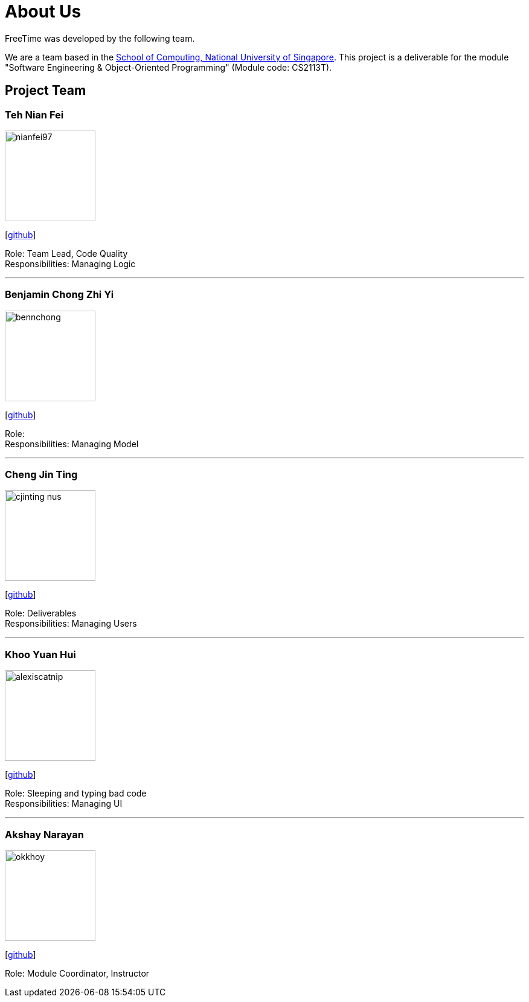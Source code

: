 = About Us
:site-section: AboutUs
:relfileprefix: team/
:imagesDir: images
:stylesDir: stylesheets

FreeTime was developed by the following team.

We are a team based in the http://www.comp.nus.edu.sg[School of Computing, National University of Singapore].
This project is a deliverable for the module "Software Engineering & Object-Oriented Programming" (Module code: CS2113T).


== Project Team

=== Teh Nian Fei
image::nianfei97.png[width="150", align="left"]
{empty}[https://github.com/nianfei97[github]]

Role: Team Lead, Code Quality +
Responsibilities: Managing Logic

'''

=== Benjamin Chong Zhi Yi
image::bennchong.png[width="150", align="left"]
{empty}[http://github.com/bennchong[github]]

Role: +
Responsibilities: Managing Model

'''

=== Cheng Jin Ting
image::cjinting-nus.png[width="150", align="left"]
{empty}[http://github.com/cjinting-nus[github]]

Role: Deliverables +
Responsibilities: Managing Users

'''

=== Khoo Yuan Hui
image::alexiscatnip.png[width="150", align="left"]
{empty}[http://github.com/alexiscatnip[github]]

Role: [small white]#Sleeping and typing bad code# +
Responsibilities: Managing UI

'''

=== Akshay Narayan
image::okkhoy.png[width="150", align=:"left"]
{empty}[http://github.com/okkhoy[github]]

Role: Module Coordinator, Instructor
